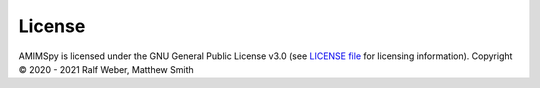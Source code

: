 License
=======

AMIMSpy is licensed under the GNU General Public License v3.0 (see `LICENSE file <https://github.com/computational-metabolomics/amsipy/blob/master/LICENSE>`_ for licensing information). Copyright © 2020 - 2021 Ralf Weber, Matthew Smith
